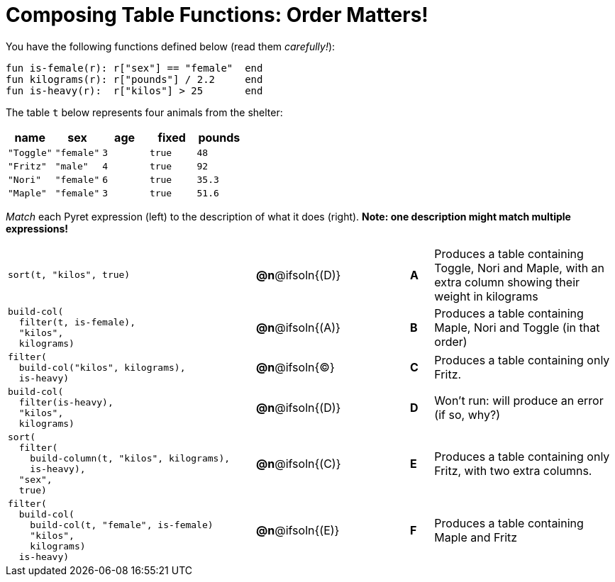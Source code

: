 = Composing Table Functions: Order Matters!

You have the following functions defined below (read them _carefully!_):

  fun is-female(r): r["sex"] == "female"  end
  fun kilograms(r): r["pounds"] / 2.2     end
  fun is-heavy(r):  r["kilos"] > 25       end

The table `t` below represents four animals from the shelter:

[cols='5',options="header"]
|===
| name        | sex       | age   | fixed   | pounds
| `"Toggle"`  | `"female"`| `3`   | `true`  | `48`
| `"Fritz"`   | `"male"`  | `4`   | `true`  | `92`
| `"Nori"`    | `"female"`| `6`   | `true`  | `35.3`
| `"Maple"`   | `"female"`| `3`   | `true`  | `51.6`

|===

_Match_ each Pyret expression (left) to the description of what it does (right). *Note: one description might match multiple expressions!*

[.FillVerticalSpace, cols=".^10a,^.^2a,3,^.^1a,.^8a",stripes="none",grid="none",frame="none"]
|===

|
----
sort(t, "kilos", true)
----
|*@n*@ifsoln{(D)} ||*A*
| Produces a table containing Toggle, Nori and Maple, with an extra column showing their weight in kilograms

|
----
build-col(
  filter(t, is-female),
  "kilos",
  kilograms)
----
|*@n*@ifsoln{(A)} ||*B*
| Produces a table containing Maple, Nori and Toggle (in that order)

|
----
filter(
  build-col("kilos", kilograms),
  is-heavy)
----
|*@n*@ifsoln{(C)} ||*C*
| Produces a table containing only Fritz.

|
----
build-col(
  filter(is-heavy),
  "kilos",
  kilograms)
----
|*@n*@ifsoln{(D)} ||*D*
| Won’t run: will produce an error (if so, why?)

|
----
sort(
  filter(
    build-column(t, "kilos", kilograms),
    is-heavy),
  "sex",
  true)
----
|*@n*@ifsoln{+(C)+} ||*E*
| Produces a table containing only Fritz, with two extra columns.

|
----
filter(
  build-col(
    build-col(t, "female", is-female)
    "kilos",
    kilograms)
  is-heavy)
----
|*@n*@ifsoln{(E)} ||*F*
| Produces a table containing Maple and Fritz

|===

